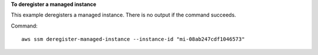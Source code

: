 **To deregister a managed instance**

This example deregisters a managed instance. There is no output if the command succeeds.

Command::

  aws ssm deregister-managed-instance --instance-id "mi-08ab247cdf1046573"
